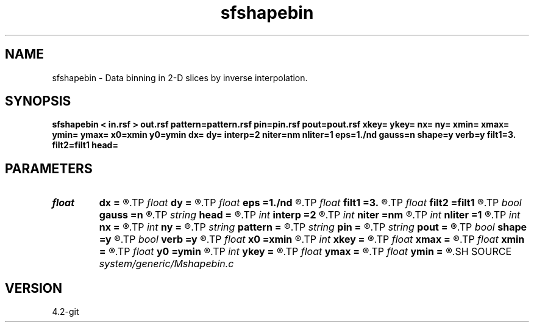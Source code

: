 .TH sfshapebin 1  "APRIL 2023" Madagascar "Madagascar Manuals"
.SH NAME
sfshapebin \- Data binning in 2-D slices by inverse interpolation. 
.SH SYNOPSIS
.B sfshapebin < in.rsf > out.rsf pattern=pattern.rsf pin=pin.rsf pout=pout.rsf xkey= ykey= nx= ny= xmin= xmax= ymin= ymax= x0=xmin y0=ymin dx= dy= interp=2 niter=nm nliter=1 eps=1./nd gauss=n shape=y verb=y filt1=3. filt2=filt1 head=
.SH PARAMETERS
.PD 0
.TP
.I float  
.B dx
.B =
.R  	bin size in x
.TP
.I float  
.B dy
.B =
.R  	bin size in y
.TP
.I float  
.B eps
.B =1./nd
.R  	regularization parameter
.TP
.I float  
.B filt1
.B =3.
.R  
.TP
.I float  
.B filt2
.B =filt1
.R  	smoothing length for shaping
.TP
.I bool   
.B gauss
.B =n
.R  [y/n]	if y, use gaussian shaping (estimated from the data)
.TP
.I string 
.B head
.B =
.R  
.TP
.I int    
.B interp
.B =2
.R  	interpolation length
.TP
.I int    
.B niter
.B =nm
.R  	number of iterations
.TP
.I int    
.B nliter
.B =1
.R  	number of reweighting iterations
.TP
.I int    
.B nx
.B =
.R  	Number of bins in x
.TP
.I int    
.B ny
.B =
.R  	Number of bins in y
.TP
.I string 
.B pattern
.B =
.R  	auxiliary input file name
.TP
.I string 
.B pin
.B =
.R  	auxiliary input file name
.TP
.I string 
.B pout
.B =
.R  	auxiliary output file name
.TP
.I bool   
.B shape
.B =y
.R  [y/n]	if y, use shaping regularization
.TP
.I bool   
.B verb
.B =y
.R  [y/n]	verbosity flag
.TP
.I float  
.B x0
.B =xmin
.R  
.TP
.I int    
.B xkey
.B =
.R  	x key number
.TP
.I float  
.B xmax
.B =
.R  
.TP
.I float  
.B xmin
.B =
.R  
.TP
.I float  
.B y0
.B =ymin
.R  	grid origin
.TP
.I int    
.B ykey
.B =
.R  	y key number
.TP
.I float  
.B ymax
.B =
.R  
.TP
.I float  
.B ymin
.B =
.R  	Grid dimensions
.SH SOURCE
.I system/generic/Mshapebin.c
.SH VERSION
4.2-git
